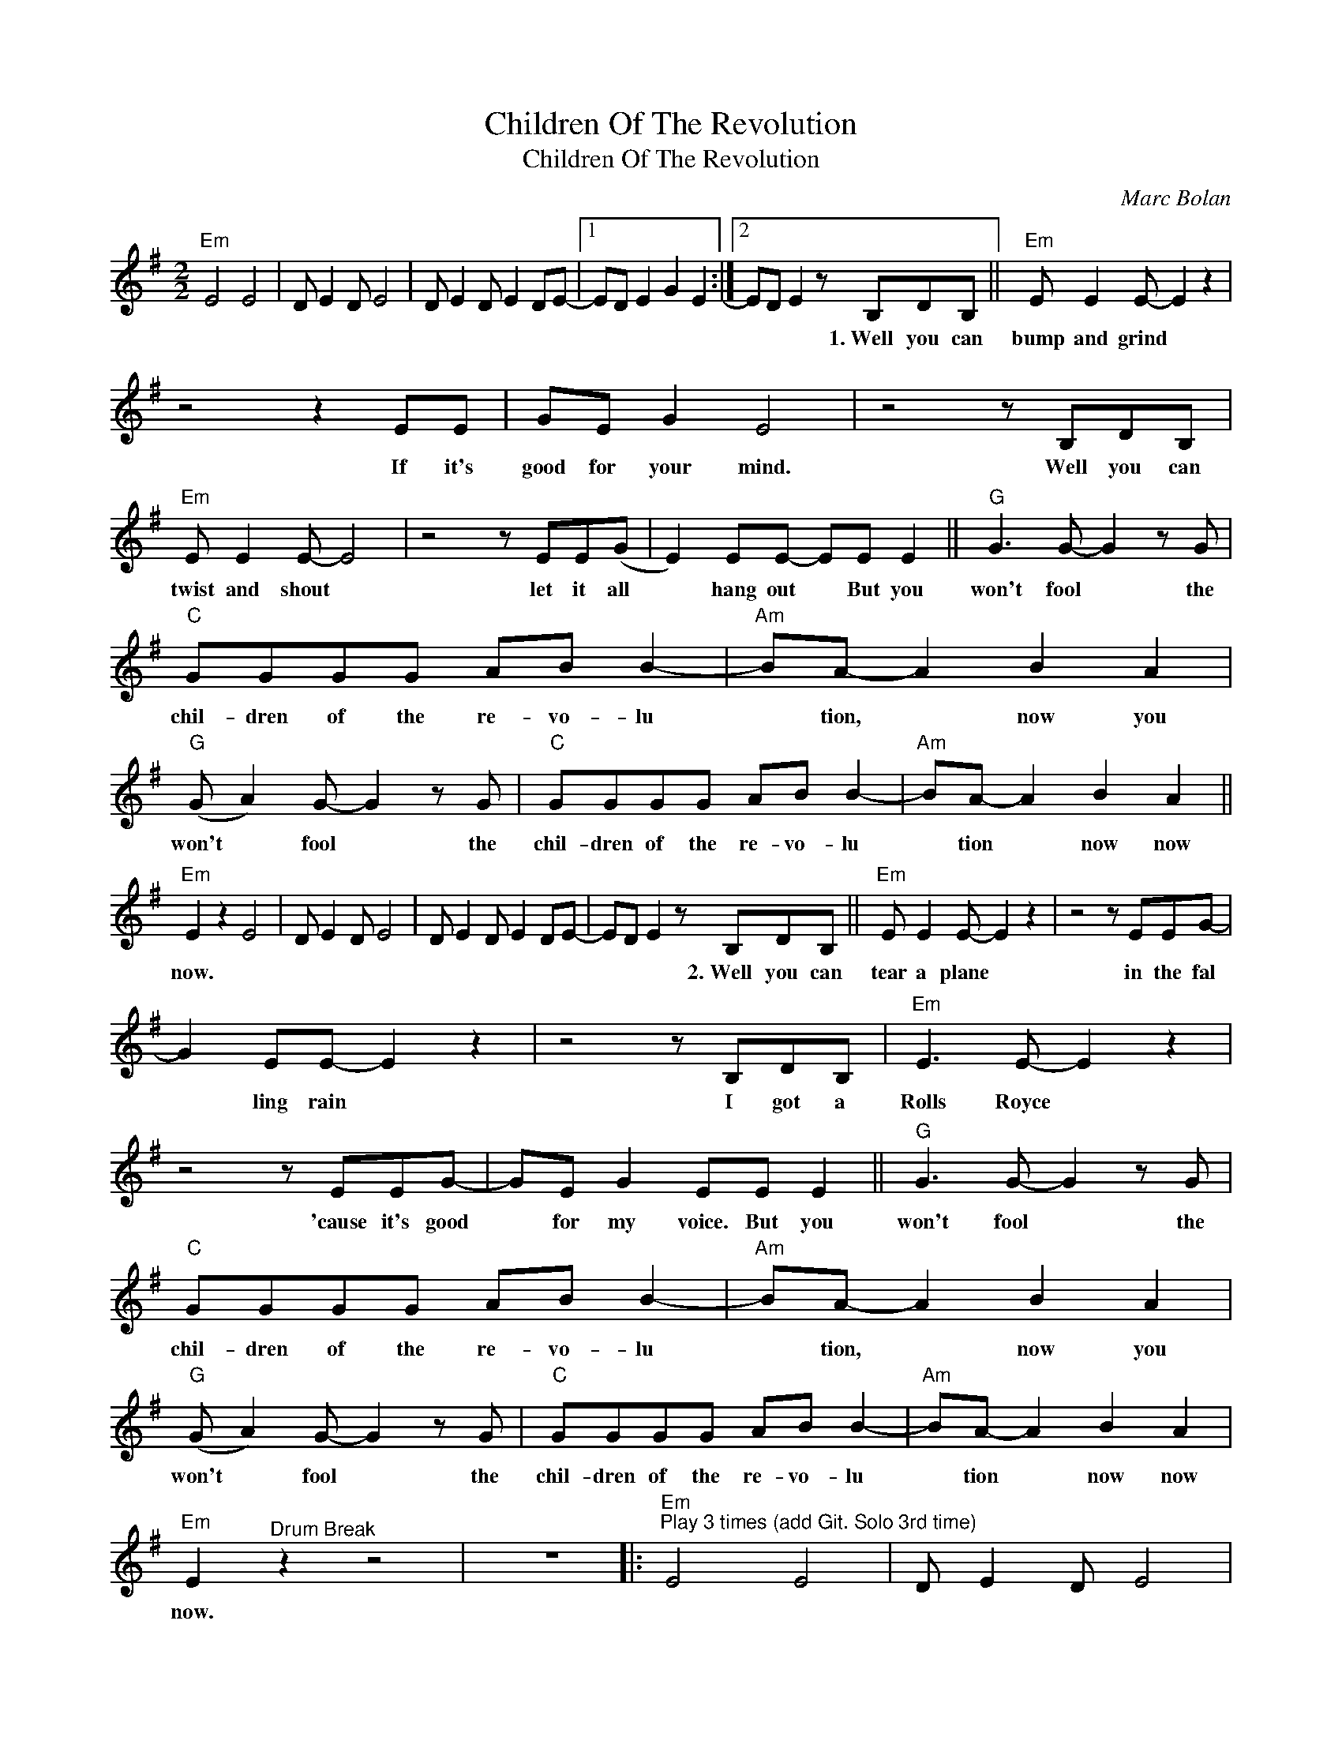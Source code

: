 X:1
T:Children Of The Revolution
T:Children Of The Revolution
C:Marc Bolan
Z:All Rights Reserved
L:1/8
M:2/2
K:G
V:1 treble 
%%MIDI program 40
V:1
"Em" E4 E4 | D E2 D E4 | D E2 D E2 DE- |1 ED E2 G2 E2 :|2 ED E2 z B,DB, ||"Em" E E2 E- E2 z2 | %6
w: ||||* * * 1.~Well you can|bump and grind *|
 z4 z2 EE | GE G2 E4 | z4 z B,DB, |"Em" E E2 E- E4 | z4 z EE(G | E2) EE- EE E2 ||"G" G3 G- G2 z G | %13
w: If it's|good for your mind.|Well you can|twist and shout *|let it all|* hang out * But you|won't fool * the|
"C" GGGG AB B2- |"Am" BA- A2 B2 A2 |"G" (G A2) G- G2 z G |"C" GGGG AB B2- |"Am" BA- A2 B2 A2 || %18
w: chil- dren of the re- vo- lu|* tion, * now you|won't * fool * the|chil- dren of the re- vo- lu|* tion * now now|
"Em" E2 z2 E4 | D E2 D E4 | D E2 D E2 DE- | ED E2 z B,DB, ||"Em" E E2 E- E2 z2 | z4 z EEG- | %24
w: now. *|||* * * 2.~Well you can|tear a plane *|in the fal|
 G2 EE- E2 z2 | z4 z B,DB, |"Em" E3 E- E2 z2 | z4 z EEG- | GE G2 EE E2 ||"G" G3 G- G2 z G | %30
w: * ling rain *|I got a|Rolls Royce *|'cause it's good|* for my voice. But you|won't fool * the|
"C" GGGG AB B2- |"Am" BA- A2 B2 A2 |"G" (G A2) G- G2 z G |"C" GGGG AB B2- |"Am" BA- A2 B2 A2 | %35
w: chil- dren of the re- vo- lu|* tion, * now you|won't * fool * the|chil- dren of the re- vo- lu|* tion * now now|
"Em" E2"^Drum Break" z2 z4 | z8 |:"Em""^Play 3 times (add Git. Solo 3rd time)" E4 E4 | D E2 D E4 | %39
w: now.||||
 D E2 D E2 DE- | ED E2 G2 E2 :|"Em" E4 E4 | D E2 D E4 | D E2 D EE E2 ||"G" G3 G- G2 z G | %45
w: ||||* * * * But you|won't fool * the|
"C" GGGG AB B2- |"Am" BA- A2 B2 A2 |:"G" (G A2) G- G2 z G |"C" GGGG AB B2- |"Am" BA- A2 B2 A2 :| %50
w: chil- dren of the re- vo- lu|* tion, * now you|won't * fool * the|chil- dren of the re- vo- lu|* tion * now you|
"G" (G A2) G- G2 z G |"C" GGGG AB B2- |"Am" BA- A2 z2"^Spoken" B2 |:"Em" E4 E4 | D E2 D E4 | %55
w: won't * fool * the|chil- dren of the re- vo- lu|* tion * no|way! *||
 D E2 D E2 DE- | ED E2 G2 E2 :|"Em" !fermata!E8 |] %58
w: |||

